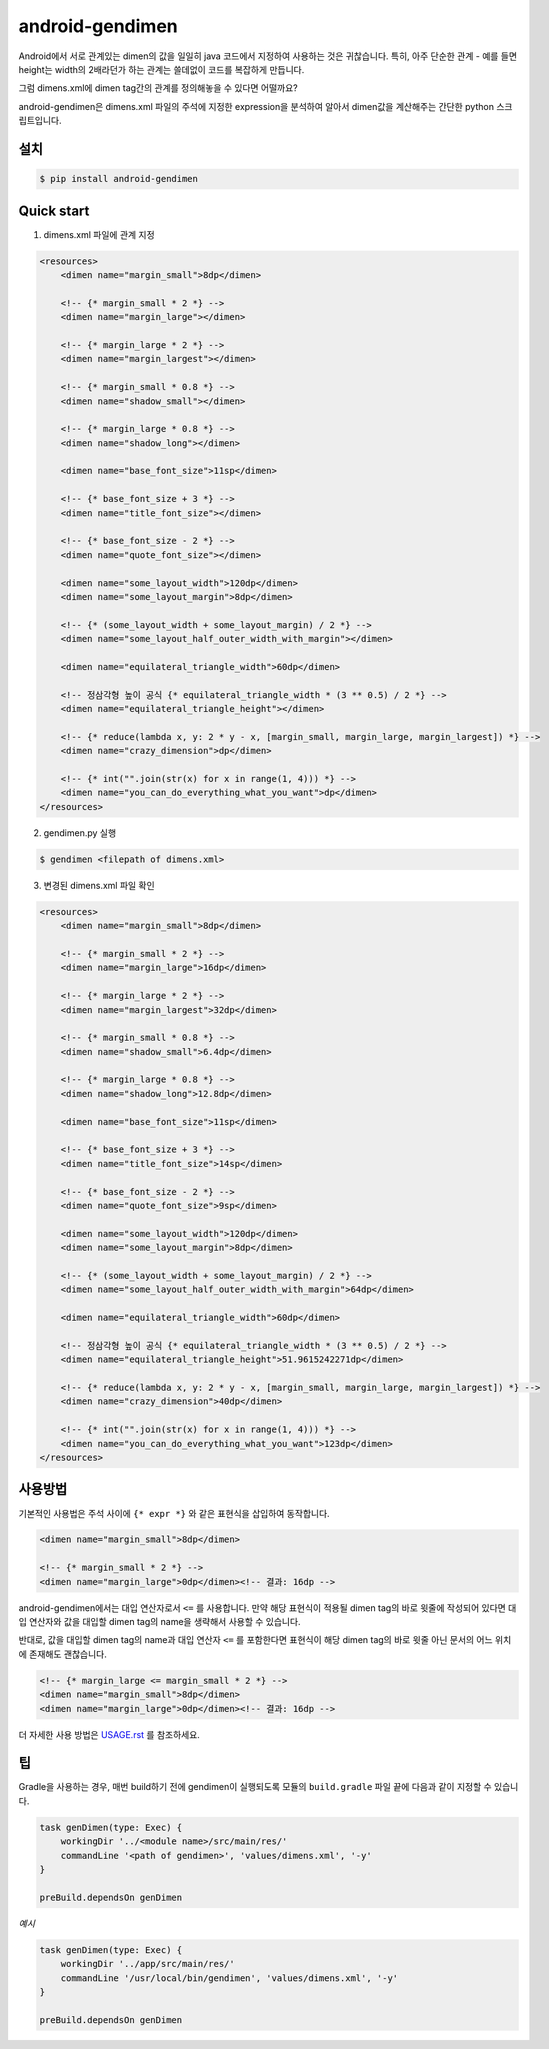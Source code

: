 android-gendimen
==================

Android에서 서로 관계있는 dimen의 값을 일일히 java 코드에서 지정하여 사용하는 것은
귀찮습니다.  
특히, 아주 단순한 관계 - 예를 들면 height는 width의 2배라던가 하는 관계는 쓸데없이
코드를 복잡하게 만듭니다.

그럼 dimens.xml에 dimen tag간의 관계를 정의해놓을 수 있다면 어떨까요?

android-gendimen은 dimens.xml 파일의 주석에 지정한 expression을 분석하여 알아서
dimen값을 계산해주는 간단한 python 스크립트입니다.

설치
----

.. code-block:: bash

    $ pip install android-gendimen

Quick start
-----------

1. dimens.xml 파일에 관계 지정

.. code-block:: xml

    <resources>
        <dimen name="margin_small">8dp</dimen>
    
        <!-- {* margin_small * 2 *} -->
        <dimen name="margin_large"></dimen>
    
        <!-- {* margin_large * 2 *} -->
        <dimen name="margin_largest"></dimen>
    
        <!-- {* margin_small * 0.8 *} -->
        <dimen name="shadow_small"></dimen>
    
        <!-- {* margin_large * 0.8 *} -->
        <dimen name="shadow_long"></dimen>
    
        <dimen name="base_font_size">11sp</dimen>
    
        <!-- {* base_font_size + 3 *} -->
        <dimen name="title_font_size"></dimen>
    
        <!-- {* base_font_size - 2 *} -->
        <dimen name="quote_font_size"></dimen>
    
        <dimen name="some_layout_width">120dp</dimen>
        <dimen name="some_layout_margin">8dp</dimen>
    
        <!-- {* (some_layout_width + some_layout_margin) / 2 *} -->
        <dimen name="some_layout_half_outer_width_with_margin"></dimen>
    
        <dimen name="equilateral_triangle_width">60dp</dimen>
    
        <!-- 정삼각형 높이 공식 {* equilateral_triangle_width * (3 ** 0.5) / 2 *} -->
        <dimen name="equilateral_triangle_height"></dimen>
    
        <!-- {* reduce(lambda x, y: 2 * y - x, [margin_small, margin_large, margin_largest]) *} -->
        <dimen name="crazy_dimension">dp</dimen>
    
        <!-- {* int("".join(str(x) for x in range(1, 4))) *} -->
        <dimen name="you_can_do_everything_what_you_want">dp</dimen>
    </resources>
    
2. gendimen.py 실행

.. code-block:: bash

    $ gendimen <filepath of dimens.xml>

3. 변경된 dimens.xml 파일 확인

.. code-block:: xml

    <resources>
        <dimen name="margin_small">8dp</dimen>
    
        <!-- {* margin_small * 2 *} -->
        <dimen name="margin_large">16dp</dimen>
    
        <!-- {* margin_large * 2 *} -->
        <dimen name="margin_largest">32dp</dimen>
    
        <!-- {* margin_small * 0.8 *} -->
        <dimen name="shadow_small">6.4dp</dimen>
    
        <!-- {* margin_large * 0.8 *} -->
        <dimen name="shadow_long">12.8dp</dimen>
    
        <dimen name="base_font_size">11sp</dimen>
    
        <!-- {* base_font_size + 3 *} -->
        <dimen name="title_font_size">14sp</dimen>
    
        <!-- {* base_font_size - 2 *} -->
        <dimen name="quote_font_size">9sp</dimen>
    
        <dimen name="some_layout_width">120dp</dimen>
        <dimen name="some_layout_margin">8dp</dimen>
    
        <!-- {* (some_layout_width + some_layout_margin) / 2 *} -->
        <dimen name="some_layout_half_outer_width_with_margin">64dp</dimen>
    
        <dimen name="equilateral_triangle_width">60dp</dimen>
    
        <!-- 정삼각형 높이 공식 {* equilateral_triangle_width * (3 ** 0.5) / 2 *} -->
        <dimen name="equilateral_triangle_height">51.9615242271dp</dimen>
    
        <!-- {* reduce(lambda x, y: 2 * y - x, [margin_small, margin_large, margin_largest]) *} -->
        <dimen name="crazy_dimension">40dp</dimen>
    
        <!-- {* int("".join(str(x) for x in range(1, 4))) *} -->
        <dimen name="you_can_do_everything_what_you_want">123dp</dimen>
    </resources>

사용방법
--------

기본적인 사용법은 주석 사이에 ``{* expr *}`` 와 같은 표현식을 삽입하여 동작합니다.

.. code-block:: xml

    <dimen name="margin_small">8dp</dimen>
    
    <!-- {* margin_small * 2 *} -->
    <dimen name="margin_large">0dp</dimen><!-- 결과: 16dp -->

android-gendimen에서는 대입 연산자로서 ``<=`` 를 사용합니다. 만약 해당 표현식이 적용될
dimen tag의 바로 윗줄에 작성되어 있다면 대입 연산자와 값을 대입할 dimen tag의 name을
생략해서 사용할 수 있습니다.

반대로, 값을 대입할 dimen tag의 name과 대입 연산자 ``<=`` 를 포함한다면 표현식이 해당
dimen tag의 바로 윗줄 아닌 문서의 어느 위치에 존재해도 괜찮습니다.

.. code-block:: xml

    <!-- {* margin_large <= margin_small * 2 *} -->
    <dimen name="margin_small">8dp</dimen>
    <dimen name="margin_large">0dp</dimen><!-- 결과: 16dp -->

더 자세한 사용 방법은 `USAGE.rst <https://github.com/rishubil/android_gendimen/blob/master/USAGE.rst>`_ 를 참조하세요.

팁
--

Gradle을 사용하는 경우, 매번 build하기 전에 gendimen이 실행되도록 모듈의 ``build.gradle`` 파일 끝에 다음과 같이 지정할 수 있습니다.

.. code-block:: gradle

    task genDimen(type: Exec) {
        workingDir '../<module name>/src/main/res/'
        commandLine '<path of gendimen>', 'values/dimens.xml', '-y'
    }
    
    preBuild.dependsOn genDimen
    
*예시*

.. code-block:: gradle

    task genDimen(type: Exec) {
        workingDir '../app/src/main/res/'
        commandLine '/usr/local/bin/gendimen', 'values/dimens.xml', '-y'
    }
    
    preBuild.dependsOn genDimen